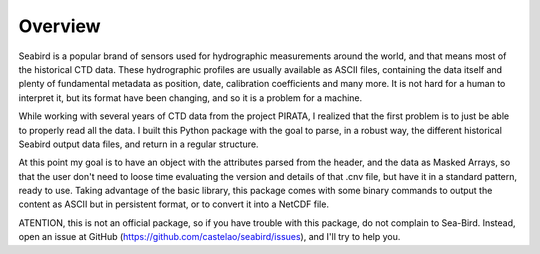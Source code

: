 ********
Overview
********

Seabird is a popular brand of sensors used for hydrographic measurements around the world, and that means most of the historical CTD data. 
These hydrographic profiles are usually available as ASCII files, containing the data itself and plenty of fundamental metadata as position, date, calibration coefficients and many more. 
It is not hard for a human to interpret it, but its format have been changing, and so it is a problem for a machine.

While working with several years of CTD data from the project PIRATA, I realized that the first problem is to just be able to properly read all the data. 
I built this Python package with the goal to parse, in a robust way, the different historical Seabird output data files, and return in a regular structure.

At this point my goal is to have an object with the attributes parsed from the header, and the data as Masked Arrays, so that the user don't need to loose time evaluating the version and details of that .cnv file, but have it in a standard pattern, ready to use.
Taking advantage of the basic library, this package comes with some binary commands to output the content as ASCII but in persistent format, or to convert it into a NetCDF file.

ATENTION, this is not an official package, so if you have trouble with this package, do not complain to Sea-Bird. 
Instead, open an issue at GitHub (https://github.com/castelao/seabird/issues), and I'll try to help you.

